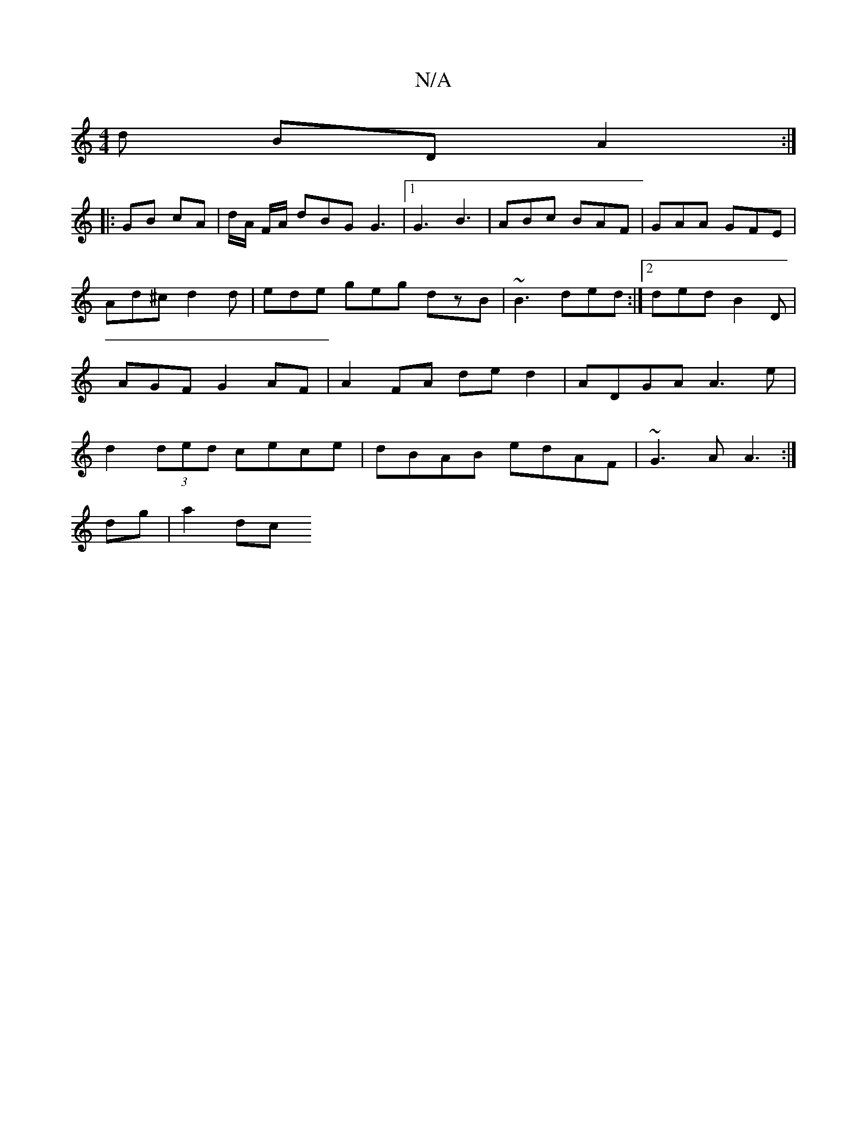 X:1
T:N/A
M:4/4
R:N/A
K:Cmajor
d BD A2 :|
|: GB cA | d/2A/2 F/A/ dBG G3|1 G3 B3 | ABc BAF | GAA GFE | Ad^c d2d | ede geg dzB | ~B3 ded :|2 ded B2D | AGF G2AF | A2FA ded2 |ADGA A3 e|d2 (3ded cece | dBAB edAF | ~G3 A A3 :|
dg|a2 d-c 